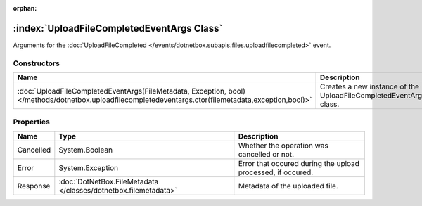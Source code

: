 :orphan:

:index:`UploadFileCompletedEventArgs Class`
===========================================

Arguments for the :doc:`UploadFileCompleted </events/dotnetbox.subapis.files.uploadfilecompleted>`  event.

Constructors
------------

====================================================================================================================================================== =================================================================
Name                                                                                                                                                   Description                                                       
====================================================================================================================================================== =================================================================
:doc:`UploadFileCompletedEventArgs(FileMetadata, Exception, bool) </methods/dotnetbox.uploadfilecompletedeventargs.ctor(filemetadata,exception,bool)>` Creates a new instance of the UploadFileCompletedEventArgs class. 
====================================================================================================================================================== =================================================================

Properties
----------

========= =============================================================== ===========================================================
Name      Type                                                            Description                                                 
========= =============================================================== ===========================================================
Cancelled System.Boolean                                                  Whether the operation was cancelled or not.                 
Error     System.Exception                                                Error that occured during the upload processed, if occured. 
Response  :doc:`DotNetBox.FileMetadata </classes/dotnetbox.filemetadata>` Metadata of the uploaded file.                              
========= =============================================================== ===========================================================

